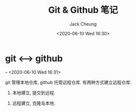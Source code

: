 #+TITLE: Git & Github 笔记
#+AUTHOR: Jack Cheung
#+DATE: <2020-06-10 Wed 16:30>
#+KEYWORDS: git, github, 笔记
#+TAGS: git, github, 笔记

* git <--> github
  -- <2020-06-10 Wed 16:31>

  git 管理本地仓库, github 托管远程仓库. 有两种方式建立远程仓库:
  1. 本地建立, 提交到远程.

     
  2. 远程建立, 克隆岛本地.

  
